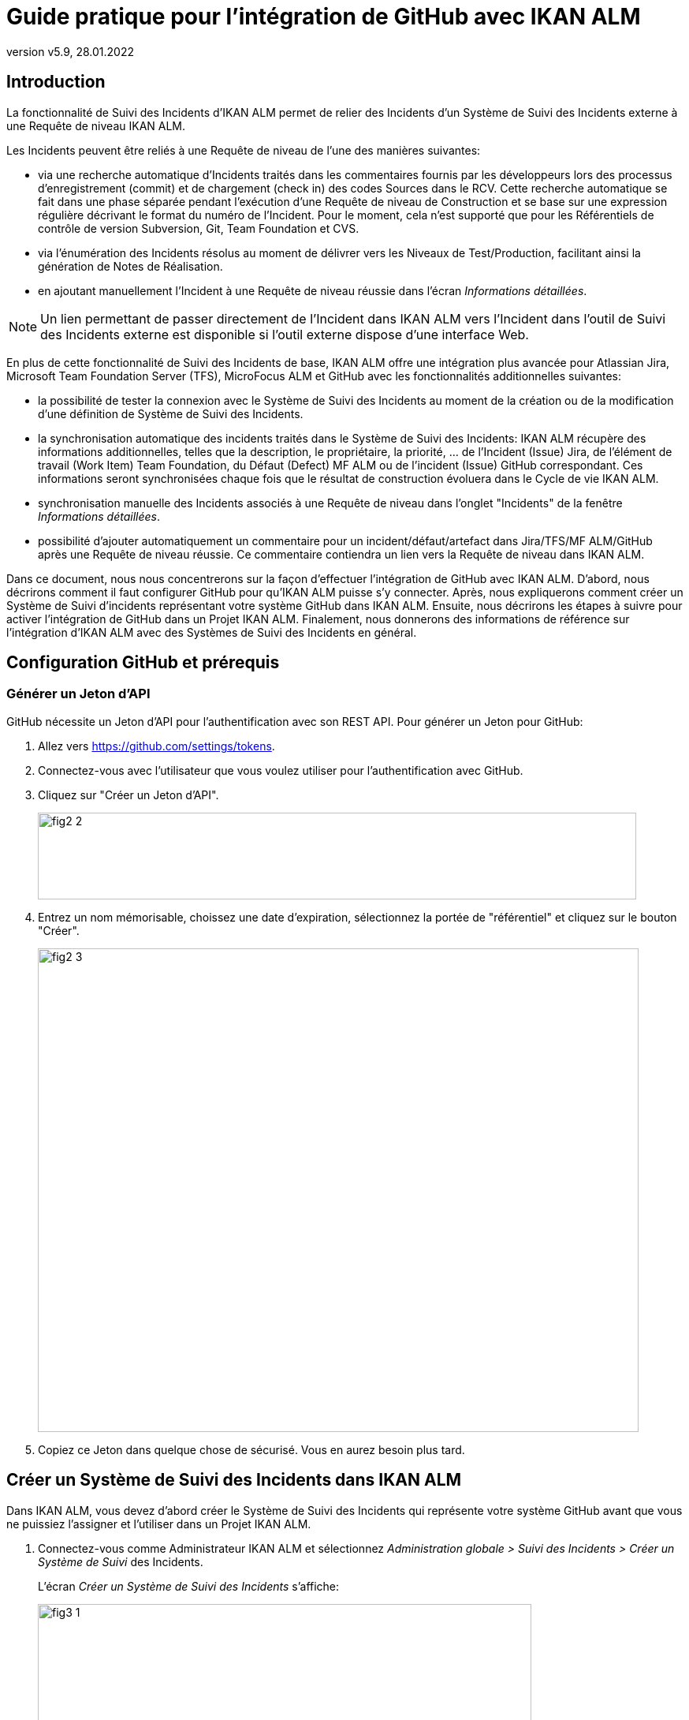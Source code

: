 // The imagesdir attribute is only needed to display images during offline editing. Antora neglects the attribute.
:imagesdir: ../images
:description: Installation de GitHub Comment (Français)
:revnumber: v5.9
:revdate: 28.01.2022

= Guide pratique pour l'intégration de GitHub avec IKAN ALM

[[_introduction]]
== Introduction

La fonctionnalité de Suivi des Incidents d'IKAN ALM permet de relier des Incidents d'un Système de Suivi des Incidents externe à une Requête de niveau IKAN ALM.

Les Incidents peuvent être reliés à une Requête de niveau de l'une des manières suivantes:

* via une recherche automatique d'Incidents traités dans les commentaires fournis par les développeurs lors des processus d'enregistrement (commit) et de chargement (check in) des codes Sources dans le RCV. Cette recherche automatique se fait dans une phase séparée pendant l'exécution d'une Requête de niveau de Construction et se base sur une expression régulière décrivant le format du numéro de l'Incident. Pour le moment, cela n'est supporté que pour les Référentiels de contrôle de version Subversion, Git, Team Foundation et CVS.
* via l'énumération des Incidents résolus au moment de délivrer vers les Niveaux de Test/Production, facilitant ainsi la génération de Notes de Réalisation.
* en ajoutant manuellement l'Incident à une Requête de niveau réussie dans l'écran __Informations détaillées__.


[NOTE]
====

Un lien permettant de passer directement de l'Incident dans IKAN ALM vers l'Incident dans l'outil de Suivi des Incidents externe est disponible si l'outil externe dispose d'une interface Web.
====

En plus de cette fonctionnalité de Suivi des Incidents de base, IKAN ALM offre une intégration plus avancée pour Atlassian Jira, Microsoft Team Foundation Server (TFS), MicroFocus ALM et GitHub avec les fonctionnalités additionnelles suivantes:

* la possibilité de tester la connexion avec le Système de Suivi des Incidents au moment de la création ou de la modification d'une définition de Système de Suivi des Incidents.
* la synchronisation automatique des incidents traités dans le Système de Suivi des Incidents: IKAN ALM récupère des informations additionnelles, telles que la description, le propriétaire, la priorité, ... de l'Incident (Issue) Jira, de l'élément de travail (Work Item) Team Foundation, du Défaut (Defect) MF ALM ou de l'incident (Issue) GitHub correspondant. Ces informations seront synchronisées chaque fois que le résultat de construction évoluera dans le Cycle de vie IKAN ALM.
* synchronisation manuelle des Incidents associés à une Requête de niveau dans l'onglet "Incidents" de la fenêtre __Informations détaillées__.
* possibilité d'ajouter automatiquement un commentaire pour un incident/défaut/artefact dans Jira/TFS/MF ALM/GitHub après une Requête de niveau réussie. Ce commentaire contiendra un lien vers la Requête de niveau dans IKAN ALM.

Dans ce document, nous nous concentrerons sur la façon d'effectuer l'intégration de GitHub avec IKAN ALM.
D'abord, nous décrirons comment il faut configurer GitHub pour qu'IKAN ALM puisse s'y connecter.
Après, nous expliquerons comment créer un Système de Suivi d'incidents représentant votre système GitHub dans IKAN ALM.
Ensuite, nous décrirons les étapes à suivre pour activer l'intégration de GitHub dans un Projet IKAN ALM.
Finalement, nous donnerons des informations de référence sur l'intégration d'IKAN ALM avec des Systèmes de Suivi des Incidents en général.


[[_github_configurationprerequisites]]
== Configuration GitHub et prérequis

=== Générer un Jeton d'API

GitHub nécessite un Jeton d'API pour l'authentification avec son REST API. Pour générer un Jeton pour GitHub:

. Allez vers https://github.com/settings/tokens.
. Connectez-vous avec l'utilisateur que vous voulez utiliser pour l'authentification avec GitHub.
. Cliquez sur "Créer un Jeton d'API".
+
image::fig2-2.png[,759,110]
. Entrez un nom mémorisable, choissez une date d'expiration, sélectionnez la portée de "référentiel" et cliquez sur le bouton "Créer".
+
image::fig2-3.png[,762,613]
. Copiez ce Jeton dans quelque chose de sécurisé. Vous en aurez besoin plus tard.

[[_creatissuetrackingsystem]]
== Créer un Système de Suivi des Incidents dans IKAN ALM

Dans IKAN ALM, vous devez d'abord créer le Système de Suivi des Incidents qui représente votre système GitHub avant que vous ne puissiez l'assigner et l'utiliser dans un Projet IKAN ALM.

. Connectez-vous comme Administrateur IKAN ALM et sélectionnez _Administration globale > Suivi des Incidents > Créer un Système de Suivi_ des Incidents.
+
L'écran _Créer un Système de Suivi des Incidents_ s'affiche:
+
image::fig3-1.png[,626,382] 
+
. Complétez les champs dans le panneau __Créer un Système de Suivi des Incidents__. Les champs marqués d'un astérisque sont obligatoires.
+

[cols="1,2", frame="topbot", options="header"]
|===
| Champ
| Description

|Nom
|Le nom du Système de Suivi des Incidents, comme par exemple "GitHub_X"

|Classe «Plugin Factory» 
|Le nom complet de la Classe Java qui peut produire des implémentations de l'extension de Système de Suivi des Incidents IKAN ALM.

Vous pouvez sélectionner une des valeurs de la liste ou saisir votre propre nom de Classe 

Pour GitHub, sélectionnez "be.ikan.scm4all.plugin.issuetracking.github.GitHubITSPluginFactory"

|Description
|Une description significative, comme par exemple "Système de Suivi des Incidents GitHub pour le projet X"

|URL
|L'URL direct vers les détails d'un seul Incident.
Dans cet URL, la clé de l'Incident est représentée par la variable ${issueId}.

Pour GitHub, cet URL devra prendre la forme de:
https://github.com/ORGANIZATION/REPOSITORY/issues/${issueId}

ORGANISATION et REPOSITORY dépendent des paramètres de votre Référentiel GitHub.

|Utilisateur
|L'Utilisateur GitHub utilisé par IKAN ALM pour se connecter à GitHub

|Mot de passe
|Le Mot de passe de l'utilisateur GitHub utilisé par IKAN ALM pour se connecter à GitHub

Celui-ci peut être laissé vide puisque GitHub ne supporte plus l'authentification par Mot de passe, désormais.

|Modèle de recherche de Suivi d'Incident
a|Ce  champ doit contenir une expression régulière qu'IKAN ALM utilisera pour trouver les clés d'incidents dans les messages saisis lors de l'enregistrement dans le RCV.
Le Modèle de recherche de Suivi d'Incident sert à retrouver une référence vers un Incident dans le texte enregistré.

Depuis que GitHub uitlise le même format pour lister les Incidents de tous les utilisateurs, le modèle de recherche d'Incident devra être toujours "#[0-9]+".

|Modèle d'Identifiant de Suivi d'Incident
a|Ce  champ doit contenir une expression régulière qu'IKAN ALM utilisera pour trouver les clés d'incidents dans les messages saisis lors de l'enregistrement dans le RCV.
Le Modèle d'Identifiant de Suivi d'Incident sert à retrouver l'identifiant de l'Incident (ou la clé) dans la référence de l'Incident correspondant.

Depuis que GitHub uitlise le même format pour lister les Incidents de tous les utilisateurs, le modèle d'Incident devra être toujours "[0-9]+".

|Ajouter des Commentaires
|Si vous établissez cette option à "Oui", IKAN ALM ajoutera un commentaire à l'Incident au moment où il est associé à une Requête de niveau IKAN ALM.
Des explications plus détaillées suivent plus loin dans ce document.
|===


. Après avoir complété les champs, cliquez sur le bouton __Créer__.
+
Vous serez réorienté vers l'écran de modification du Système de Suivi des Incidents nouvellement créé et un avertissement s'affichera en haut de la fenêtre.
+
image::fig3-3.png[,858,444] 
+
Cet avertissement s'affiche parce l'extension du Système de Suivi des Incidents GitHub requiert que les propriétés suivantes soient spécifiées: gitHubRESTUrl et gitHubPersonalAccessToken.
gitHubRESTUrl représente l'URL de l'API GitHub REST et IKAN ALM en a besoin pour établir la connexion avec GitHub. gitHubPersonalAccessToken représente le Jeton d'accès généré durant la préparation de GitHub et est nécessaire pour établir la connexion avec GitHub.

. Ensuite, cliquez sur le lien image:icons/icon_createparameter.png[,15,15]  "Créer", le lien à côté de la proprièté gitHubRESTUrl.

. Spécifiez la valeur de l'URL de l'API REST de GitHub.
+
image::fig3-4.png[,577,235] 
+
La valeur valide de ce point d'accès est toujours du format: https://api.github.com/repos/${ORGANISATION}/${REPOSITORY}, avec ORGANISATION et REPOSITORY qui dépendent des paramètres de votre Référentiel GitHub.

. Cliquez sur le bouton _Créer_ pour confirmer la création de la Propriété et fermer le dialogue.

. Répétez les étapes 4 à 6 pour la propriété gitHubPersonalAccessToken, en utilisant le Jeton d'Accès Personnel généré pendant la préparation de GitHub.

. Le message d'alerte au sujet des valeurs manquantes doit avoir disparu maintenant.
+
image::fig3-5.png[,648,399] 


. Testez si IKAN ALM peut se connecter avec votre système GitHub en cliquant sur le bouton __Vérifier la connexion__.
+
Si le test échoue, corrigez les erreurs spécifiées dans la trace de pile et refaites le test.
+
Le Système de Suivi des Incidents GitHub étant défini, nous pouvons l'utiliser dans nos Projets IKAN ALM.

Pour cela, nous devons associer le Système de Suivi des Incidents à un Projet.

[[_linkissuetrackingsystem]]
== Associer un Système de Suivi des Incidents à un Projet

. Connectez-vous comme un Utilisateur IKAN ALM avec des droits d'accès d'Administrateur sur le Projet que vous voulez y associer.

. Naviguez vers _Administration des projets_ et sélectionnez le Projet approprié dans l'__Aperçu des Projets__.

. En-dessous du panneau __Infos Projet:__, cliquez sur le bouton __Modifier__.

. Dans le champ "Système de Suivi des Incidents", sélectionnez le Système de Suivi des Incidents créé à partir du menu déroulant et cliquez sur le bouton __Enregistrer__.
+
image::fig4-1.png[,472,493] 
+
Ensuite, nous devons ajouter la Phase "Suivi des Incidents" à chaque Niveau existant.
Cela est essentiel car toutes les opérations concernant le Suivi des Incidents effectuées par IKAN ALM sont exécutées pendant la Phase "Suivi des Incidents". 
Si un Niveau n'a pas de Phase "Suivi des Incidents", aucun Incident ne sera associé aux Requêtes de niveau de ce Niveau et aucun commentaire ne sera ajouté aux Incidents!

. Pour chaque Niveau existant dans le Projet, vous devez effectuer ce qui suit:
+
[NOTE]
====
Nous ne devons exécuter cette procédure que pour les Niveaux créés avant l'association du Projet au Système de Suivi des Incidents.
Les Niveaux créés après l'association au Système de Suivi des Incidents auront par défaut une Phase "Suivi des Incidents". 
====
+
.. Modifiez le Niveau, soit à partir de l'__Aperçu des Niveaux__, soit à partir de la fenêtre __Aperçu des Cycles de vie__.
+
image::fig4-2.png[,1009,408] 
+
.. Ensuite, cliquez sur le lien image:icons/edit_phases.gif[,15,15] _Modifier les Phases_ en-dessous de l'__Aperçu des Phases__.
+
image::fig4-3.png[,710,420] 
+
.. Ensuite, cliquez sur le lien __Insérer une Phase__.
+
La fenêtre _Insérer une Phase_ s'affiche.
+
image::fig4-4.png[,926,631] 
.. Complétez les champs pour la nouvelle Phase.
+
Les champs suivants sont disponibles:
+

[cols="1,2", frame="topbot", options="header"]
|===
| Champ
| Description

|Phase
|Sélectionnez, à partir du panneau __Phases disponibles__, la Phase de niveau à ajouter.

|Abandon si erreur
|Dans ce champ, indiquez si la Requête de niveau doit être considérée comme étant échouée si la Phase rencontre une erreur.

|Insérer à la position
|Ce champ indique la position dans le flux de travail du Niveau à laquelle la Phase sera insérée.
La position de la Phase est également affichée dans le panneau __Aperçu des Phases__.
Une bonne pratique consiste à insérer la Phase _Suivi des Incidents_ avant la Phase __Nettoyage Copies de travail__.

|Phase suivante si erreur
|Ce champ indique la Phase suivante à exécuter si la Phase rencontre une erreur.
Il est recommandé de sélectionner la Phase __Nettoyage Copies de travail__.

|Libellé
|Dans ce champ vous pouvez saisir un libellé pour la Phase à insérer.

Si vous utilisez la même Phase plusieurs fois, il est utile d'ajouter un libellé pour donner des informations additionnelles concernant l'usage de la Phase.
|===

.. Cliquez sur le bouton _Insérer_ pour confirmer la création de la nouvelle Phase.


[[_integration]]
== Intégrer un Système de Suivi des Incidents externe 

Cette section contient des informations détaillées sur l'intégration d'IKAN ALM avec un Système de Suivi des Incidents externe.
Plus spécifiquement, elle décrit les tâches exécutées par la Phase "Suivi des Incidents" IKAN ALM qui est exécutée pendant une Requête de niveau.

=== Journal de la Phase Suivi des Incidents

Comme déjà indiqué précédemment, toutes les opérations concernant le Suivi des Incidents sont exécutées pendant la Phase "Suivi des Incidents". 
Les fichiers journaux générés lors de ces opérations peuvent être consultés dans l'Interface Utilisateur IKAN ALM, sur l'onglet "Journaux de Phase" de la page __Informations détaillées__.

image::fig5-1.png[,960,760] 

Le champ "Dernier message" contient le messages de suivi des opérations exécutées par la Phase "Suivi des Incidents".

=== Requêtes de niveau de Construction

Une Requête de niveau de Construction est une Requête de niveau d'un Niveau de Construction.
Typiquement, une Requête de niveau de Construction récupérera le dernier Code Source du RCV (Référentiel de Contrôle de Version), le construira et y ajoutera un libellé dans le RCV pour des références ultérieures.

La Phase "Suivi des Incidents" dans une Requête de niveau de Construction exécute les opérations suivantes:

* analyser les messages d'enregistrement dans le RCV et trouver les références aux Incidents,
* créer un lien entre les Incidents identifiés et la Requête de niveau,
* synchroniser les données des Incidents associés avec les informations les plus récentes dans GitHub.


Tout d'abord, les messages sont récupérés à partir des enregistrements effectués depuis la dernière Requête de niveau réussie.
Dans ces messages, les identifiants (les clés) des Incidents sont cherchés en utilisant les modèles définis dans le Système de Suivi d'incidents (les champs Modèle de recherche de Suivi d'Incident et Modèle d'Identifiant de Suivi d'Incident). La reconnaissance des correspondances ne tient pas compte de la casse. 

Les doubles parmi les incidents trouvés sont retirés et ils sont associés à la Requête de niveau actuelle.

Finalement, IKAN ALM essaie de trouver la correspondance de l'Incident dans le référentiel GitHub.
Si l'Incident est trouvé, la description, le statut, le propriétaire et la priorité sont récupérés à partir de GitHub, et cette information est sauvegardée dans la représentation de l'Incident dans IKAN ALM.

=== Requêtes de niveau pour délivrer, re-délivrer et restaurer

Si vous créez une Requête de niveau pour un Niveau de Test ou de Production, cela signifie, en termes IKAN ALM, que vous "`délivrez`" vers un Niveau de Test ou de Production.
La "`Construction active actuelle`" d'un Niveau est la dernière Construction délivrée réussie sur ce Niveau. 

Nous parlons d'une "`Requête de niveau pour délivrer une Construction`" si vous délivrez une Construction dont le numéro de construction est supérieur à celui de la Construction active actuelle sur ce Niveau. 

Nous parlons d'une "`Requête de niveau pour re-délivrer une Construction`" si vous délivrez une Construction dont le numéro de construction est égal à celui de la Construction active actuelle sur ce Niveau. 

Nous parlons d'une "`Requête de niveau pour restaurer une Construction`" si vous délivrez une Construction dont le numéro de construction est inférieur à celui de la Construction active actuelle sur ce Niveau. 

La Phase "Suivi des Incidents" dans une Requête de niveau pour délivrer une Construction exécute les opérations suivantes: 

* Trouver les Incidents associés aux Requêtes de niveau de Construction exécutées depuis la dernière Requête de niveau pour délivrer une Construction
* Créer un lien entre toutes ces Requêtes de niveau de Construction vers la Requête de niveau pour délivrer une Construction actuelle, en éliminant les doubles
* Synchroniser les données des Incidents associés avec les informations les plus récentes dans GitHub.


En cas d'une Requête de niveau pour re-délivrer ou restaurer une Construction, il existe toujours une Requête de niveau pour délivrer une Construction précédente.
Au lieu d'énumérer toutes les Requêtes de niveau de Construction, les Incidents sont copiés à partir de la Requête de niveau pour délivrer une Construction précédente, et, finalement, leurs données sont synchronisées avec l'information la plus récente disponible dans GitHub.

Il est important de comprendre que pour les Requêtes de niveau pour délivrer, re-délivrer et restaurer une Construction, les Incidents sont toujours associés en les "copiant" d'autres Requêtes de niveau, soit des Requêtes de niveau de Construction, soit d'autres Requêtes de niveau pour délivrer une Construction.
Les Incidents ne sont jamais analysés sur la base des messages d'enregistrement pendant l'exécution de Requêtes de niveau pour délivrer, re-délivrer ou restaurer une Construction.

Un exemple pourrait clarifier les choses.
Supposons l'ensemble de Requêtes de niveau (RN) chronologique suivant:

. RN de Construction produisant la Construction 1: Incident 1 est analysé sur la base des commentaires dans le RCV
. RN de Construction produisant la Construction 2: Incident 2 est analysé sur la base des commentaires dans le RCV
. RN pour délivrer, délivrant la Construction 2: Incident 1 et Incident 2 sont associés (à partir des 2 Requêtes de niveau de Construction précédentes)
. RN de Construction produisant la Construction 3: Incident 3 est analysé sur la base des commentaires dans le RCV
. RN de Construction produisant la Construction 4: Incident 4 est analysé sur la base des commentaires dans le RCV
. RN pour délivrer, délivrant la Construction 4: Incident 3 et Incident 4 sont associés (à partir des 2 Requêtes de niveau de Construction précédentes)
. RN pour re-délivrer (la Construction 4): Incident 3 et Incident 4 sont associés (copiés de la Requête de niveau pour délivrer qui a délivré la Construction 4)
. RN pour restaurer la Construction 2: Incident 1 et Incident 2 sont associés (copiés de la Requête de niveau pour délivrer qui a délivré la Construction 2)


=== Ajouter des Commentaires

Outre la récupération de l'information à partir de GitHub et l'intégration dans IKAN ALM, l'information sur les Requêtes de niveau IKAN ALM est également intégrée dans GitHub sous forme de commentaires aux Incidents GitHub.
La possibilité d'ajouter des commentaires est contrôlée par le champ "Ajouter des Commentaires" dans la définition du Système de Suivi des Incidents IKAN ALM.

Actuellement, les commentaires des Incidents ne sont pas configurables et, en général, ils ressemblent à:

image::fig5-4.png[,928,186] 

Comme vous pouvez le constater, le commentaire d'Incident contient un lien direct vers la Requête de niveau IKAN ALM concernée, ce qui permet aux Utilisateurs d'afficher les détails d'une Construction qui résout cet Incident.

=== Modification et synchronisation manuelle des Incidents

La qualité des liens créés et de la synchronisation dépend de la qualité des modèles de correspondance et de la qualité des messages d'enregistrement.
Il se peut que les références d'Incident soient oubliés dans les messages d'enregistrement, que tous les identifiants d'Incident ne soient pas analysés ou que des identifiants d'Incident non valides soient analysés (faux résultats positifs). Dans ces cas, il peut être nécessaire d'ajouter, modifier, supprimer et/ou synchroniser les Incidents manuellement.

Heureusement, toutes ces fonctions sont disponibles dans l'Interface Utilisateur IKAN ALM sur l'onglet "Incidents" de la page __Informations détaillées__.

image::fig5-5.png[,696,451] 

Pour plus d'informations, se référer au __Guide de l'Utilisateur IKAN ALM__.


[[_troubleshooting]]
== Résolution des problèmes

En général, vous devez utiliser le bouton "Vérifier la connexion" dans la fenêtre "`Modifier un Système de Suivi des Incidents`". 
Vérifiez les erreurs rapportées dans les champs "Message" et "Trace de la pile". Ils devraient contenir de l'information utile.

Les autres problèmes mentionnés supposent que la "vérification de la connexion" n'a pas rapporté d'erreurs.

=== Aucun Incident n'est associé à la Requête de niveau

Des Incidents devraient être associés à la Requête de niveau, mais l'onglet _Incidents_ de la page _Informations détaillées_ n'en affiche pas.

Causes possibles:

* La Phase "Suivi des Incidents" n'a pas été ajoutée au Niveau pour la Requête de niveau.
+
Vérifiez si la Phase "Suivi des Incidents" est affichée sur la page _Journaux de Phase_ de la fenêtre "Informations détaillées"? Si cela n'est pas le cas, modifiez les Phases du Niveau et ajoutez la Phase "Suivi des Incidents" (<<_linkissuetrackingsystem>>).

* La Phase "Suivi des Incidents" a échoué.
+
Vérifiez les erreurs dans le journal de la Phase "Suivi des Incidents".

* La Phase "Suivi des Incidents" a réussi, mais aucun Incident n'est traité.
+
Vérifiez le journal. Il devrait mentionner les modèles utilisés, les balises RCV utilisées pour chercher les messages d'enregistrement (commit) et les Incidents trouvés.

